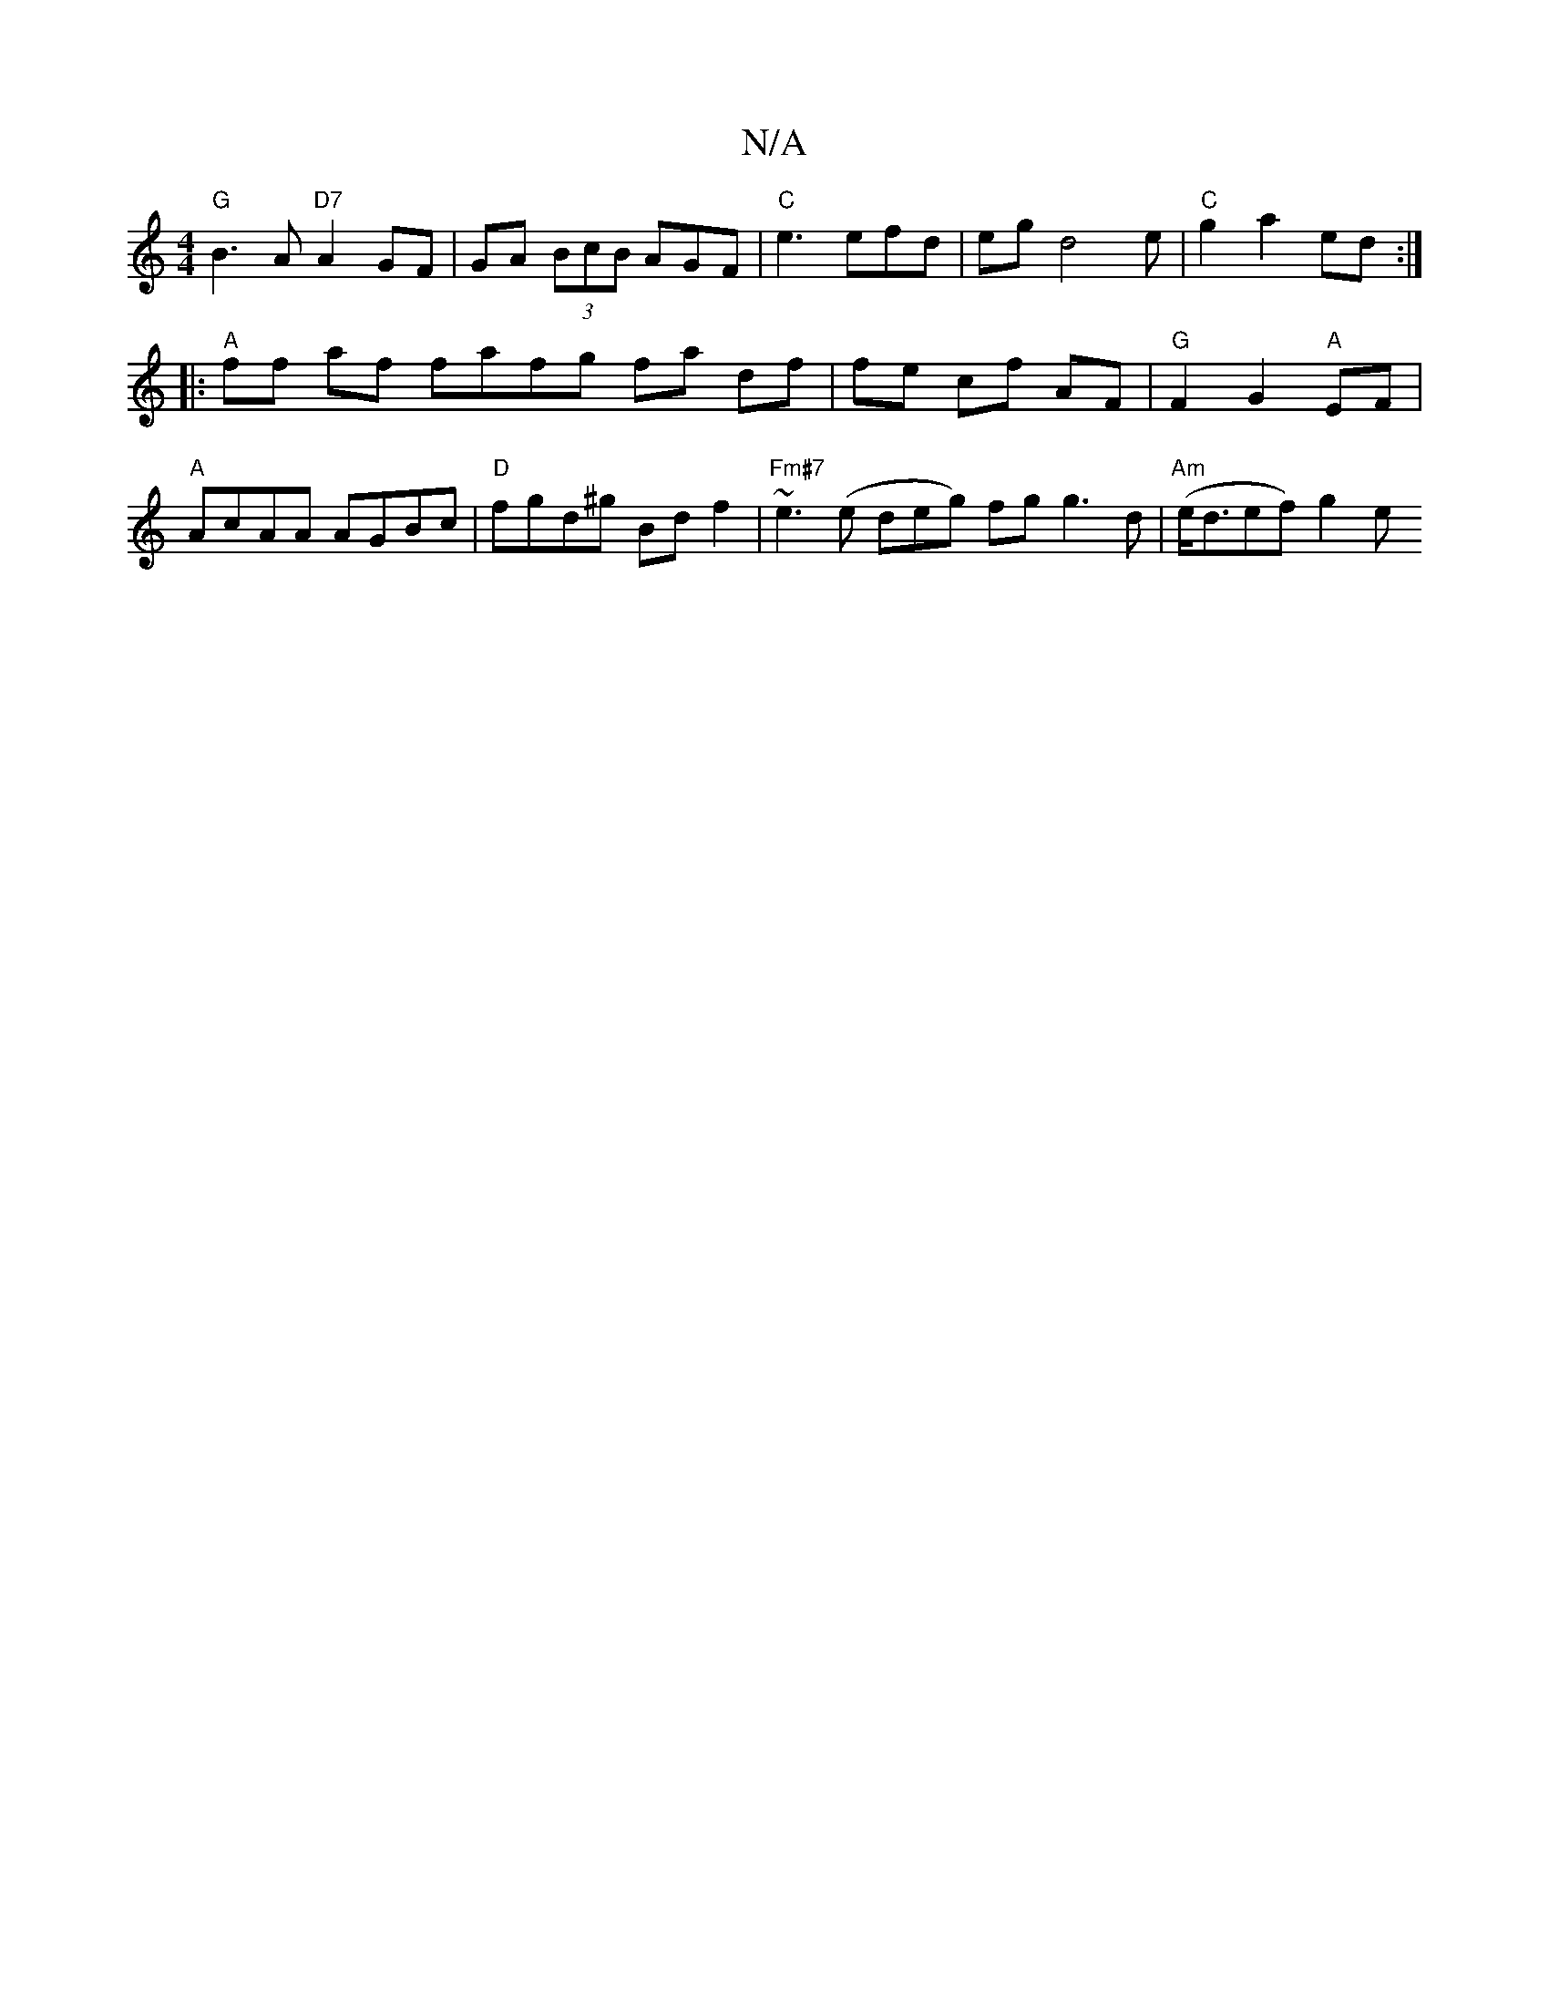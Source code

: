 X:1
T:N/A
M:4/4
R:N/A
K:Cmajor
"G" B3 A "D7"A2GF|GA (3BcB AGF | "C"e3 efd | eg d4 e | "C"g2 a2 ed :|
|:"A"ff af fafg fa df | fe cf AF | "G"F2 G2 "A"EF |
"A"AcAA AGBc | "D"fgd^g Bd f2 | "Fm#7" ~e3(e deg) fg g3 d | "Am"(e<def)- g2 e 